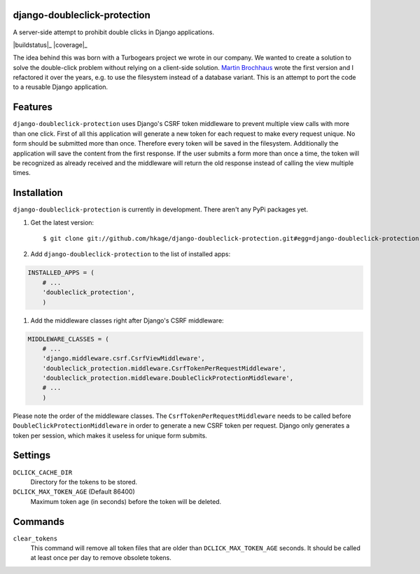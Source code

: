 django-doubleclick-protection
=============================

A server-side attempt to prohibit double clicks in Django applications.

|buildstatus|_
|coverage|_

The idea behind this was born with a Turbogears project we wrote in our
company. We wanted to create a solution to solve the double-click
problem without relying on a client-side solution. `Martin Brochhaus`__
wrote the first version and I refactored it over the years, e.g. to
use the filesystem instead of a database variant. This is an attempt to
port the code to a reusable Django application.

Features
========

``django-doubleclick-protection`` uses Django's CSRF token middleware to prevent
multiple view calls with more than one click. First of all this application
will generate a new token for each request to make every request unique. No
form should be submitted more than once. Therefore every token will be saved
in the filesystem. Additionally the application will save the content from the
first response. If the user submits a form more than once a time, the token
will be recognized as already received and the middleware will return the old
response instead of calling the view multiple times.

Installation
============

``django-doubleclick-protection`` is currently in development. There aren't any PyPi packages yet.

#. Get the latest version::

    $ git clone git://github.com/hkage/django-doubleclick-protection.git#egg=django-doubleclick-protection

#. Add ``django-doubleclick-protection`` to the list of installed apps:

.. code-block:: python

    INSTALLED_APPS = (
        # ...
        'doubleclick_protection',
        )

#. Add the middleware classes right after Django's CSRF middleware:

.. code-block:: python

    MIDDLEWARE_CLASSES = (
        # ...
        'django.middleware.csrf.CsrfViewMiddleware',
        'doubleclick_protection.middleware.CsrfTokenPerRequestMiddleware',
        'doubleclick_protection.middleware.DoubleClickProtectionMiddleware',
        # ...
        )

Please note the order of the middleware classes. The
``CsrfTokenPerRequestMiddleware`` needs to be called before
``DoubleClickProtectionMiddleware`` in order to generate a new CSRF token per
request. Django only generates a token per session, which makes it useless for
unique form submits.

Settings
========

``DCLICK_CACHE_DIR``
  Directory for the tokens to be stored.

``DCLICK_MAX_TOKEN_AGE`` (Default 86400)
  Maximum token age (in seconds) before the token will be deleted.

__ https://github.com/mbrochh

Commands
========

``clear_tokens``
  This command will remove all token files that are older than
  ``DCLICK_MAX_TOKEN_AGE`` seconds. It should be called at least once per day
  to remove obsolete tokens.

.. |buildstatus| image:: https://secure.travis-ci.org/hkage/django-doubleclick-protection.png?branch=master
    :target: http://travis-ci.org/#!/hkage/django-doubleclick-protection

.. |coverage| image:: https://coveralls.io/repos/hkage/django-doubleclick-protection/badge.png?branch=master
    :target: https://coveralls.io/r/hkage/django-doubleclick-protection
